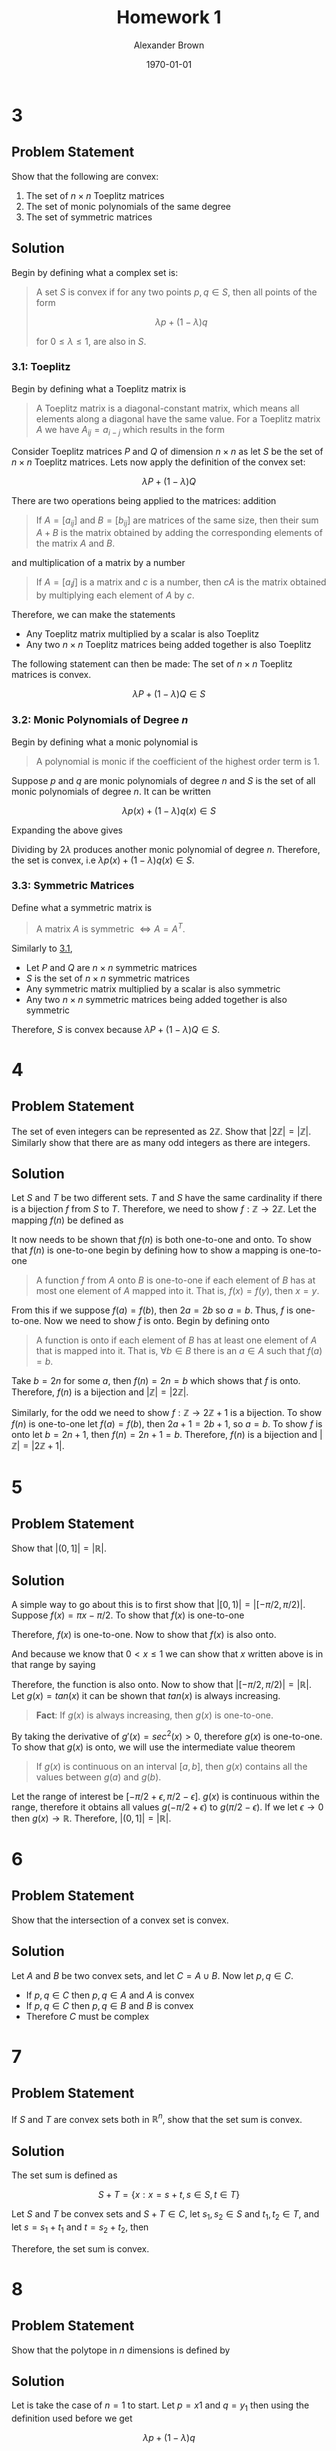 #+TITLE: Homework 1
#+AUTHOR: Alexander Brown
#+DATE: \today

#+OPTIONS: toc:nil
#+BIND: org-export-latex-title-command ""
#+LATEX: \setcounter{secnumdepth}{-1}

# =========================================================================================================================
# Babel properties

#+PROPERTY: header-args:octave :session *octave* :results output :exports both

# =========================================================================================================================
# Org LaTeX options

#+OPTIONS: tex:t
#+LATEX_CLASS: article

#+latex_header: \pagestyle{fancy}
#+latex_header: \fancyhead{}
#+latex_header: \rhead{\textit{Alexander Brown}}
#+latex_header: \lhead{\textit{ECE 6030}}
#+latex_header: \small
#+latex_header: \usepackage{amsfonts}                       % Cool math fonts
#+latex_header: \usepackage{amsmath}                        % Maths
#+latex_header: \setlength\parindent{0pt}                   % No indent for paragraphs

#+latex_header: \newcommand{\shall}{\textbf{shall }}

# =========================================================================================================================
# More document configuration

#+begin_export latex
\parskip 3mm                                % Set the vetical space between paragraphs
\let\ref\autoref                            % Redifine `\ref` as `\autoref` because lazy
#+end_export

* 3
** Problem Statement
Show that the following are convex:

1. The set of $n \times n$ Toeplitz matrices
2. The set of monic polynomials of the same degree
3. The set of symmetric matrices

** Solution
Begin by defining what a complex set is:

#+begin_quote
A set $S$ is convex if for any two points $p,q \in S$, then all points of the form

$$
\lambda p + (1 - \lambda)q
$$

for $0 \le \lambda \le 1$, are also in $S$.
#+end_quote

*** 3.1: Toeplitz
:PROPERTIES:
:CUSTOM_ID: sec:3.1
:END:

Begin by defining what a Toeplitz matrix is

#+begin_quote
A Toeplitz matrix is a diagonal-constant matrix, which means all elements along a diagonal have the same value. For a
Toeplitz matrix $A$ we have $A_{ij} = a_{i-j}$ which results in the form

\begin{equation*}
\begin{bmatrix}
a & b & c & \cdots \\
e & a & b & \cdots \\
f & e & a & \cdots \\
\vdots & \vdots & \vdots & \ddots
\end{bmatrix}
\end{equation*}
#+end_quote

Consider Toeplitz matrices $P$ and $Q$ of dimension $n \times n$ as let $S$ be the set of $n\times n$ Toeplitz matrices. Lets now apply the definition of the convex set:

$$
\lambda P + (1 - \lambda)Q
$$

There are two operations being applied to the matrices: addition

#+begin_quote
If $A = [a_{ij}]$ and $B = [b_{ij}]$ are matrices of the same size, then their sum $A+B$ is the matrix obtained by
adding the corresponding elements of the matrix $A$ and $B$.
#+end_quote

and multiplication of a matrix by a number

#+begin_quote
If $A = [a_ij]$ is a matrix and $c$ is a number, then $cA$ is the matrix obtained by multiplying each element of $A$ by
$c$.
#+end_quote

Therefore, we can make the statements

- Any Toeplitz matrix multiplied by a scalar is also Toeplitz
- Any two $n \times n$ Toeplitz matrices being added together is also Toeplitz

The following statement can then be made: The set of $n \times n$ Toeplitz matrices is convex.

$$
\lambda P + (1 - \lambda)Q \in S
$$

*** 3.2: Monic Polynomials of Degree $n$
Begin by defining what a monic polynomial is

#+begin_quote
A polynomial is monic if the coefficient of the highest order term is 1.
#+end_quote

Suppose $p$ and $q$ are monic polynomials of degree $n$ and $S$ is the set of all monic polynomials of degree $n$. It
can be written

$$
\lambda p(x) + (1 - \lambda)q(x) \in S
$$

Expanding the above gives

\begin{equation*}
\begin{array}{l}
\lambda (x^n - ax^{n-1} + \cdots + bx + c) + (1- \lambda)(x^n + dx^{n-1} + \cdots + ex + f) \\
= 2 \lambda x^n + (a+d x^{n-1}) + \cdots \\
\end{array}
\end{equation*}

Dividing by $2\lambda$ produces another monic polynomial of degree $n$. Therefore, the set is convex, i.e $\lambda p(x) + (1 - \lambda)q(x) \in S$.

*** 3.3: Symmetric Matrices
Define what a symmetric matrix is

#+begin_quote
A matrix $A$ is symmetric $\iff A = A^T$.
#+end_quote

Similarly to [[#sec:3.1][3.1]],

- Let $P$ and $Q$ are $n \times n$ symmetric matrices
- $S$ is the set of $n \times n$ symmetric matrices
- Any symmetric matrix multiplied by a scalar is also symmetric
- Any two $n \times n$ symmetric matrices being added together is also symmetric

Therefore, $S$ is convex because $\lambda P + (1 - \lambda)Q \in S$.

* 4
** Problem Statement
The set of even integers can be represented as $2\mathbb{Z}$. Show that $|2\mathbb{Z}| = |\mathbb{Z}|$. Similarly show that there are as many odd
integers as there are integers.

** Solution
Let $S$ and $T$ be two different sets. $T$ and $S$ have the same cardinality if there is a bijection $f$ from $S$ to
$T$. Therefore, we need to show $f : \mathbb{Z} \rightarrow 2\mathbb{Z}$. Let the mapping $f(n)$ be defined as

\begin{equation*}
f(n) = 2n
\end{equation*}

It now needs to be shown that $f(n)$ is both one-to-one and onto. To show that $f(n)$ is one-to-one begin by defining
how to show a mapping is one-to-one

#+begin_quote
A function $f$ from $A$ onto $B$ is one-to-one if each element of $B$ has at most one element of $A$ mapped into it.
That is, $f(x) = f(y)$, then $x = y$.
#+end_quote

From this if we suppose $f(a) = f(b)$, then $2a = 2b$ so $a=b$. Thus, $f$ is one-to-one. Now we need to show $f$ is
onto. Begin by defining onto

#+begin_quote
A function is onto if each element of $B$ has at least one element of $A$ that is mapped into it. That is, $\forall b
\in B$ there is an $a \in A$ such that $f(a) = b$.
#+end_quote

Take $b = 2n$ for some $a$, then $f(n) = 2n = b$ which shows that $f$ is onto. Therefore, $f(n)$ is a bijection and
$|\mathbb{Z}| = |2\mathbb{Z}|$.

Similarly, for the odd we need to show $f : \mathbb{Z} \rightarrow 2\mathbb{Z}+1$ is a bijection. To show $f(n)$ is one-to-one let $f(a) = f(b)$,
then $2a + 1 = 2b + 1$, so $a=b$. To show $f$ is onto let $b = 2n+1$, then $f(n) = 2n + 1 = b$. Therefore, $f(n)$ is a
bijection and $|\mathbb{Z}| = |2\mathbb{Z}+1|$.

* 5

** Problem Statement
Show that $|(0,1]| = |\mathbb{R}|$.

** Solution
A simple way to go about this is to first show that $\big|[0,1)\big| = \big|[-\pi/2, \pi/2)\big|$. Suppose $f(x) = \pi x - \pi/2$. To show that
$f(x)$ is one-to-one

\begin{equation*}
\begin{array}{l}
f(x) = f(y) \\
\pi x - \pi/2 = \pi y - \pi/2 \\
\pi x = \pi y \\
x = y
\end{array}
\end{equation*}

Therefore, $f(x)$ is one-to-one. Now to show that $f(x)$ is also onto.

\begin{equation*}
\begin{array}{l}
f(x) = y \\
\pi x - \pi / 2 = y \\
x = y/\pi + 1/2
\end{array}
\end{equation*}

And because we know that $0 < x \le 1$ we can show that $x$ written above is in that range by saying

\begin{equation*}
\begin{array}{l}
- \pi/2 < y \le \pi/2 \\
- 1/2 < y/\pi \le 1/2 \\
0 < y/\pi + 1/2 \le 1\\
\end{array}
\end{equation*}

Therefore, the function is also onto. Now to show that $\big|[-\pi/2, \pi/2)\big| = \big| \mathbb{R} \big|$. Let $g(x) = tan(x)$ it
can be shown that $tan(x)$ is always increasing.

#+begin_quote
*Fact*: If $g(x)$ is always increasing, then $g(x)$ is one-to-one.
#+end_quote

By taking the derivative of $g'(x) = sec^2(x) > 0$, therefore $g(x)$ is one-to-one. To show that $g(x)$ is onto, we will
use the intermediate value theorem

#+begin_quote
If $g(x)$ is continuous on an interval $[a,b]$, then $g(x)$ contains all the values between $g(a)$ and $g(b)$.
#+end_quote

Let the range of interest be $[-\pi/2 + \epsilon, \pi/2 - \epsilon]$. $g(x)$ is continuous within the range, therefore it obtains all
values $g(-\pi/2 + \epsilon)$ to $g(\pi/2 - \epsilon)$. If we let $\epsilon \rightarrow 0$ then $g(x) \rightarrow \mathbb{R}$. Therefore, $\big|(0,1]\big| = \big| \mathbb{R} \big|$.

* 6
** Problem Statement
Show that the intersection of a convex set is convex.

** Solution
Let $A$ and $B$ be two convex sets, and let $C = A \cup B$. Now let $p,q \in C$.

- If $p,q \in C$ then $p,q \in A$ and $A$ is convex
- If $p,q \in C$ then $p,q \in B$ and $B$ is convex
- Therefore $C$ must be complex

* 7
** Problem Statement
If $S$ and $T$ are convex sets both in $\mathbb{R}^n$, show that the set sum is convex.

#+attr_latex: :width 0.45\textwidth
[[./img/set-sum.png]]

** Solution
The set sum is defined as

$$
S+T = \{x: x = s + t, s\in S, t \in T\}
$$

Let $S$ and $T$ be convex sets and $S+T \in C$, let $s_1, s_2 \in S$ and $t_1, t_2 \in T$, and let $s = s_1 + t_1$ and $t = s_2 + t_2$, then

\begin{equation*}
\lambda s + (1 - \lambda)t \\
\lambda s_1 + \lambda t_1 + s_2(1-\lambda) + t_2(1-\lambda) \\
\lambda s_1 + (1-\lambda)t_1 + \lambda s_2 + (1-\lambda) t_2 \in C \\
\end{equation*}

Therefore, the set sum is convex.

* 8
:PROPERTIES:
:CUSTOM_ID: sec:1.8
:END:
** Problem Statement
Show that the polytope in $n$ dimensions is defined by

\begin{equation*}
P_n = \{ x \in \mathbb{R}^n : x_i \ge 0, \sum_{i=1}^n x_i = 1 \}
\end{equation*}

** Solution
Let is take the case of $n=1$ to start. Let $p = x1$ and $q = y_1$ then
using the definition used before we get

$$
\lambda p + (1 - \lambda)q
$$

Which must be convex because it is a single point. Now let $n=3$

\begin{equation*}
\begin{array}{c}
\lambda p + (1 - \lambda)q \\
\lambda (x_1, x_2, x_3) + (1 - \lambda)(y_1, y_2, y_2) = (z_1, z_2, z_3)\\
\end{array}
\end{equation*}

Because $z$ must add up to 1, the set must be convex.

* 9
** Problem Statement
For the polytope $P_n$ of the previous problem, let $(a_1, a_2, \cdots, a_n) \in P_n$. Show by induction that

$$
n^2 \le \sum_{i=1}^n \frac{1}{a_i}
$$

** Solution
Begin with the base case, $n=1$.

\begin{equation*}
\begin{array}{c}
1^2 \le \sum_{i=1}^1 \frac{1}{1} \\
1 \le 1
\end{array}
\end{equation*}

which is true. Now let

$$
n^2 \le \sum_{i=1}^n \frac{1}{a_i}
$$

be true. We now need to show that the following is true

$$
(n+1)^2 \le \sum_{i=1}^{n+1} \frac{1}{a_i}
$$

Begin by defining an element from $P_N$: $p = (a_1, a_2, \cdots, a_n)$. To make $p$ an element in the $P_{n+1}$ space let $p
= (a_1, a_2, \cdots, a_n, 0)$. Let's define another point $q = (0, 0, \cdots, 0, 1)$. Now let's define the line between the points
$p$ and $q$

\begin{equation*}
\begin{array}{c}
\lambda p + (1 - \lambda)q \\
\lambda (a_1, a_2, \cdots, a_n, 0) + (1 - \lambda)(0, 0, \cdots, 0, 1) = (b_1, b_2, \cdots, b_{n+1}) \\
\end{array}
\end{equation*}

Going back to the $(n+1)^2 \le \sum_{i=1}^{n+1} \frac{1}{a_i}$, let's plug this in for $b$ for $a$: $(n+1)^2 = \sum_{i=1}^{n+1}
\frac{1}{b_i}$. Note that the $(1-\lambda)$ is non-zero at $n+1$, so we can rewrite this as $(n+1)^2 = \frac{1}{1-\lambda} + \sum_{i=1}^{n+1}
\frac{1}{\lambda a_i}$. Now to remove the $\lambda$:

\begin{equation*}
\frac{1}{1-\lambda} + \sum_{i=1}^{n+1} \frac{1}{\lambda a_i} \le \sum_{i=1}^{n+1} \frac{1}{a_i} \\
\end{equation*}

Therefore, $(n+1)^2 \le \sum_{i=1}^{n+1} \frac{1}{a_i}$.

* 10
** Problem Statement
Show that $(AB)^T = B^T A^T$ is true.

** Solution
Let $A$ be a $m \times n$ matrix and $B$ be a $n \times p$ matrix. And let $A = (a_{ij})$ and $A^T = (a_{ji})$, the same can be
said for $B$. If we look at the multiplication of $(AB)^T$

$$
(AB)^T = \sum_{k=1}^n (a_{ik} b_{ki})^T
$$

Which denotes the row/column multiplication/addition of matrix multiplication for transposed matrices. Now if we
transpose the summed values

$$
(AB)^T = \sum_{k=1}^n (a_{ik} b_{ki})^T = \sum_{k=1}^n (a_{kj} b_{ki})
$$

Reversing the multiplication order we get

$$
(AB)^T = \sum_{k=1}^n (b_{ki} a_{kj})^T = B^T A^T
$$

* 11
** Problem Statement
Show that the following are true

** Solution

*** $A_{i:} = \sum_j a_{ij}e_{j}$
Begin with definition of unit vectors

\begin{equation*}
\begin{array}{ccc}
e_1 =
\begin{bmatrix}
1 \\ 0 \\ 0 \\ \vdots \\ 0
\end{bmatrix}
e_2 =
\begin{bmatrix}
0 \\ 1 \\ 0 \\ \vdots \\ 0
\end{bmatrix}
e_n =
\begin{bmatrix}
0 \\ 0 \\ 0 \\ \vdots \\ n
\end{bmatrix}
\end{array}
\end{equation*}

Now outline the form of $A_{i:} = [a_{i1},a_{i2},a_{i3},\cdots,a_{in}]$ which denotes the all the elements of row $i$. To
show that is equivalent to the sum, begin by expanding the sum. Let $k$ be the column of interest.

\begin{equation*}
\sum_j a_{ij}e_j = a_{i1}e_1 + a_{i2}e_2 + \cdots + a_{ik}e_{k} + a_{in}e_n
\end{equation*}

Referring back to the definition of $e$, we see that only $e_k$ is nonzero therefore the only value returned is
$a_{ik}$. Extrapolating this for all columns $n$ in the matrix we get the vector $[a_{i1},a_{i2},a_{i3},\cdots,a_{in}]$.

*** $A_{:j} = \sum_i a_{ij}e_{i}$
This is very similarly to the previous problem; however, now we are summing over the columns. $A_{:j} = [a_{1j},a_{2j}
\cdots,a_{mj}]^T$. Now taking the sum version, we find

\begin{equation*}
\sum_i a_{ij}e_i = a_{1j}e_1 + a_{2j}e_2 + \cdots + a_{kj}e_{k} + a_{nj}e_m
\end{equation*}

Where the only nonzero value in $e$ is $e_k$, therefore we are returned $a{kj}$ when $i=k$. Doing this for all $m$
elements returns the vector $[a_{1j},a_{2j},\cdots,a_{mj}]^T$

*** $A_{i:}^T = \sum_j a_{ij}e_{j}^T$
This is nearly the same as $A_{i:} = \sum_j a_{ij}e_{j}$, but now because $A$ is transposed, the unit vectors must also be
transposed to keep the dimensions connect (column vector to row). Therefore, in a similar vein we can state $(A_{i:}^T)
= (a_{:i}) = [a_{1i},a_{2i},\cdots,a_{ni}]^T$. Taking the summed version we find

\begin{equation*}
\sum_j a_{ij}e_j^T = a_{1i}e_1 + a_{2i}e_2 + \cdots + a_{ki}e_{k} + a_{ni}e_n
\end{equation*}

Again, because $k$ is the index of interest the only value that is returned is $a_{ki}$. Extrapolating out, as we have
done before, we find that the vector that is returned is the column vector of $[a_{1i},a_{2i},\cdots,a_{ni}]^T$.

* 12
** Problem Statement
Show that $(A^{-1})^T = (A^T)^{-1}$.

** Solution
Let $A^{-1} = B$. Then we can write

$$
B^T = (A^T)^{-1}
$$

Inverting both sides and stating the fact that $(A^{-1})^{-1} = A$ we get

$$
A^T = (B^T)^{-1}
$$

Substituting the result from above back into the original equation we get

$$
((B^T)^{-1})^{-1} = B^T
$$

Using the definition that the inverse of an inverse is the original matrix for an inverterable matrix we get

$$
B^T = B^T
$$

Therefore, $(A^{-1})^T = (A^T)^{-1}$.

* 13
** Problem Statement
Show that $\text{tr}(AB) = \text{tr}(BA)$

** Solution
Define what the trace of a matrix is

#+begin_quote
The trace of a matrix $\text{tr}(A) = \sum_{i=1}^{n} a_{ii}$. In other words, the trace is the sum of the elements along
the main of the diagonal
#+end_quote

The trace can be written as

$$
\text{tr}(AB) = (AB)_{ii} = \sum_{k=1}^m (AB)_{ii} = \sum_{i=1}^m \sum_{k=1}^n A_{ik} B_{ki}
$$

Reversing the summations we get

$$
\sum_{k=1}^n \sum_{i=1}^m B_{ki} A_{ik} = \sum_{k=1}^n (BA)_{kk} = \text{tr}(BA)
$$

* 14
** Problem Statement
Define the offset trace as a generalization of the usual trace

$$
\text{tr}(C,l) = \sum_{i} C_{i,i+l}
$$

where the usual trace is obtained when $l = 0$, and for $l > 0$, the sum is taken on the $l\text{th}$ superdiagonal. Show that
for $l \ne 0$

$$
\text{tr}(AB, l) = \text{tr}(B^T A^T, l)
$$

** Solution
To begin we state the fact that was proven before.

$$
(AB)^T = B^T A^T
$$

Now we need to show that $(A)_{i,i+1} = ((A)_{i+1, i})^T$. The obvious case is when $j=0$, when $l>0$. Let $j = i+l$, we
know that

$$
(a_{i,j}) = (a_{j,i})^T
$$

substituting $j=i+1$ is then obvious. Putting these facts together, let $C=AB$

$$
\text{tr}(C,l) = \sum_{i} C^T_{i+l,i} = \sum_{i} (B^T A^T)_{i+l,i}
$$

* 15

** Problem Statement
Let two complex numbers be defined as $z_1 = a + jb$ and $z_2 = c + jd$. Let $z_3 = z_1 z_2 = e + jf$. Show

1. The product can be written as

\begin{equation*}
\begin{bmatrix} e \\ f \end{bmatrix} =
\begin{bmatrix} c & -d \\ d & c \end{bmatrix}
\begin{bmatrix} a \\ b \end{bmatrix}
\end{equation*}

2. The complex product can also be written as

\begin{equation*}
\begin{array}{cc}
e = (a-b)d + a(c-d) & f = (a-b)d + b(c+d)
\end{array}
\end{equation*}

3. Show that this modified scheme can be expressed in matrix notation as

\begin{equation*}
\begin{bmatrix} e \\ f \end{bmatrix} =
\begin{bmatrix} 1 & 0 & 1 \\ 0 & 1 & 1 \end{bmatrix}
\begin{bmatrix}
(c-d) & 0 & 0 \\
0 & (c+d) & 0 \\
0 & 0 & d
\end{bmatrix}
\begin{bmatrix}
1 & 0 \\
0 & 1 \\
1 & -1
\end{bmatrix}
\begin{bmatrix} a \\ b \end{bmatrix}
\end{equation*}

** Solution

*** 1.4-1.1
Complex matrix multiplication can be written as

$$
z_1 z_2 = (a+jb)(c+jd)
$$

Expanding and combining real and imaginary terms

\begin{equation*}
\begin{array}{c}
z_1 z_2 = ac + ajd + cjb + bdj^2 \\
(ac - bd) + (ajd + cjb)
\end{array}
\end{equation*}

Now lets expand the matrix form shown in the problem statement

\begin{equation*}
\begin{bmatrix} e \\ f \end{bmatrix} =
\begin{bmatrix} c & -d \\ d & c \end{bmatrix}
\begin{bmatrix} a \\ b \end{bmatrix} =
\begin{bmatrix}
ca - bd \\ da + cb
\end{bmatrix}
\end{equation*}

Note that the grouped pairs match for real and imaginary parts.

*** 1.4-1.2
This can be found by simply expanding and simplifying. Lets begin with $e$

\begin{equation*}
\begin{array}{l}
e = (a-b)d + a(c-d) \\
e = ad - bd + ac - ad \\
e = ac - bd
\end{array}
\end{equation*}

Which matches the two solutions found before. Similarly for $f$

\begin{equation*}
\begin{array}{l}
f = (a-b)d + b(c+d) \\
f = ad - bd + bc + bd \\
f = ad + bc
\end{array}
\end{equation*}

Which, again, matches what was found before.

*** 1.4-1.3
Once again, we can show that they are equivalent by expansion and simplification. We will work from left to right
performing matrix multiplication

\begin{equation*}
\begin{array}{c}
\begin{bmatrix} e \\ f \end{bmatrix} =
\begin{bmatrix} 1 & 0 & 1 \\ 0 & 1 & 1 \end{bmatrix}
\begin{bmatrix}
(c-d) & 0 & 0 \\
0 & (c+d) & 0 \\
0 & 0 & d
\end{bmatrix}
\begin{bmatrix}
1 & 0 \\
0 & 1 \\
1 & -1
\end{bmatrix}
\begin{bmatrix} a \\ b \end{bmatrix} \\
\begin{bmatrix} e \\ f \end{bmatrix} =
\begin{bmatrix}
(c-d) & 0 & d \\
0 & (c+d) & d \\
\end{bmatrix}
\begin{bmatrix}
1 & 0 \\
0 & 1 \\
1 & -1
\end{bmatrix}
\begin{bmatrix} a \\ b \end{bmatrix} \\
\begin{bmatrix} e \\ f \end{bmatrix} =
\begin{bmatrix}
(c-d) & -d \\
d & c \\
\end{bmatrix}
\begin{bmatrix} a \\ b \end{bmatrix} =
\begin{bmatrix}
ca - bd \\ da + cb
\end{bmatrix}
\end{array}
\end{equation*}

Which is equivalent to what was found in the previous problems.

* 16

** Problems Statement
Show that

$$
k_j = \frac{1}{p^j j!}(-1)^j \frac{d^j}{d(z^{-1})^j} (1-pz^-1)^r H(z) \Big|_{z=p}
$$

for the partial fraction expansion of a Z-transform with repeated roots is correct.

** Solution

* 17
** Problem Statement
Determine the PFE for

1. $H(z) = \frac{1-5z^{-1}-6z^{-2}}{1-1.5z^{-1}+0.56^{-2}}$
2. $H(z) = \frac{5-6z^{-1}}{(1-0.3z^{-1})^2(1-0.4z^{-1})}$

** Solution

*** 1.4-3.1
The degree of the numerator is the same as the denominator, so we perform long division to find

$$
H(z) = 10.714 + \frac{-21.07z^{-1} - 11.714}{1-1.5z^{-1}+0.56^{-2}}
$$

Finding of the roots of the denominator and finding a common denominator we get

$$
-21.07z^{-1} - 11.714 = A(1- 0.7z^{-1}) + B(1-z^{-1} - 0.8)
$$

Let $z^{-1} = 1.43$ and solve for $A = 128.81$. Similarly, let $z^{-1} = 1.25$ and solve for $B = -116.998$

**Octave check:**

#+begin_src octave
  pkg load signal;
  residuez([1,-5,-6],[1,-1.5,0.56])
#+end_src

#+RESULTS:
:
: ans =
:
:    128.71
:   -117.00

*** 1.4-3.2
The PFE form is of the form

$$
\frac{5-6z^{-1}}{(1-0.3z^{-1})^2(1-0.4z^{-1})} = \frac{A}{(1-0.3z^{-1})^2} + \frac{B}{(1-0.3z^{-1})} + \frac{C}{(1-0.4z^{-1})}
$$

Let $x = 0.25$ and solve for $C = -160$.

**Octave check:**

#+begin_src octave
  residuez([5,-6],[1,-1,0.33,-0.036])
#+end_src

#+RESULTS:
: ans =
:
:    120
:     45
:   -160
